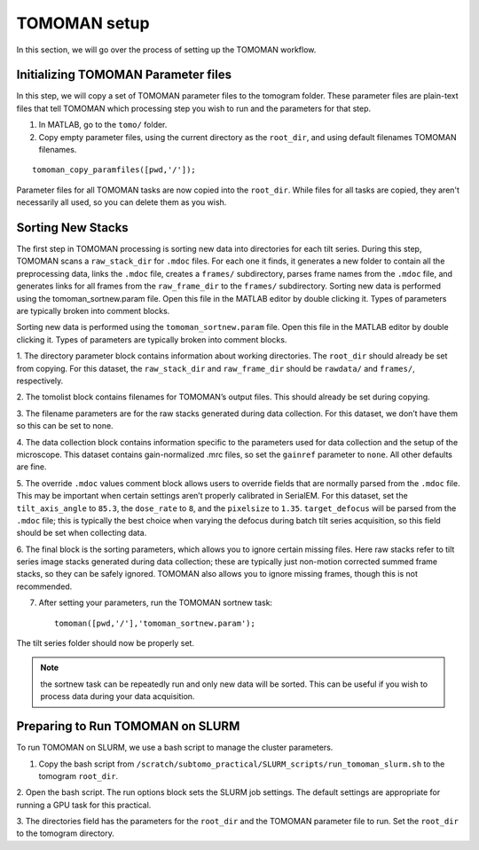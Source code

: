TOMOMAN setup 
=============

In this section, we will go over the process of setting up the TOMOMAN workflow.

.. highlight:: matlab


Initializing TOMOMAN Parameter files
---------------

In this step, we will copy a set of TOMOMAN parameter files to the tomogram folder. 
These parameter files are plain-text files that tell TOMOMAN which processing step you wish to run and the parameters for that step. 



1. In MATLAB, go to the ``tomo/`` folder. 

2. Copy empty parameter files, using the current directory as the ``root_dir``, and using default filenames TOMOMAN filenames.

:: 
   
   tomoman_copy_paramfiles([pwd,'/']);

Parameter files for all TOMOMAN tasks are now copied into the ``root_dir``. 
While files for all tasks are copied, they aren't necessarily all used, so you can delete them as you wish. 


Sorting New Stacks
---------------

The first step in TOMOMAN processing is sorting new data into directories for each tilt series. 
During this step, TOMOMAN scans a ``raw_stack_dir`` for ``.mdoc`` files. 
For each one it finds, it generates a new folder to contain all the preprocessing data, links the ``.mdoc`` file, creates a ``frames/`` subdirectory, parses frame names from the ``.mdoc`` file, and generates links for all frames from the ``raw_frame_dir`` to the ``frames/`` subdirectory. 
Sorting new data is performed using the tomoman_sortnew.param file. 
Open this file in the MATLAB editor by double clicking it. 
Types of parameters are typically broken into comment blocks.

Sorting new data is performed using the ``tomoman_sortnew.param`` file. 
Open this file in the MATLAB editor by double clicking it. 
Types of parameters are typically broken into comment blocks.

1.	The directory parameter block contains information about working directories. 
The ``root_dir`` should already be set from copying. 
For this dataset, the ``raw_stack_dir`` and ``raw_frame_dir`` should be ``rawdata/`` and ``frames/``, respectively. 

2.	The tomolist block contains filenames for TOMOMAN’s output files. 
This should already be set during copying.

3.	The filename parameters are for the raw stacks generated during data collection. 
For this dataset, we don’t have them so this can be set to none.

4.	The data collection block contains information specific to the parameters used for data collection and the setup of the microscope. 
This dataset contains gain-normalized .mrc files, so set the ``gainref`` parameter to ``none``. 
All other defaults are fine.  

5.	The override ``.mdoc`` values comment block allows users to override fields that are normally parsed from the ``.mdoc`` file. 
This may be important when certain settings aren’t properly calibrated in SerialEM.
For this dataset, set the ``tilt_axis_angle`` to ``85.3``, the ``dose_rate`` to ``8``, and the ``pixelsize`` to ``1.35``. 
``target_defocus`` will be parsed from the ``.mdoc`` file; this is typically the best choice when varying the defocus during batch tilt series acquisition, so this field should be set when collecting data.  

6.	The final block is the sorting parameters, which allows you to ignore certain missing files. 
Here raw stacks refer to tilt series image stacks generated during data collection; these are typically just non-motion corrected summed frame stacks, so they can be safely ignored. 
TOMOMAN also allows you to ignore missing frames, though this is not recommended.  

7.	After setting your parameters, run the TOMOMAN sortnew task:

   ::
      
      tomoman([pwd,'/'],'tomoman_sortnew.param');

The tilt series folder should now be properly set. 

.. note::
   the sortnew task can be repeatedly run and only new data will be sorted. This can be useful if you wish to process data during your data acquisition. 


Preparing to Run TOMOMAN on SLURM
---------------

To run TOMOMAN on SLURM, we use a bash script to manage the cluster parameters. 

1.	Copy the bash script from ``/scratch/subtomo_practical/SLURM_scripts/run_tomoman_slurm.sh`` to the tomogram ``root_dir``.  

2.	Open the bash script. The run options block sets the SLURM job settings. 
The default settings are appropriate for running a GPU task for this practical.

3.	The directories field has the parameters for the ``root_dir`` and the TOMOMAN parameter file to run. 
Set the ``root_dir`` to the tomogram directory. 



   
